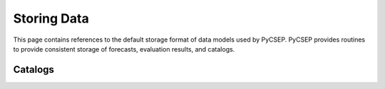 Storing Data
============

This page contains references to the default storage format of data models used by PyCSEP. PyCSEP provides routines to
provide consistent storage of forecasts, evaluation results, and catalogs.

Catalogs
--------





